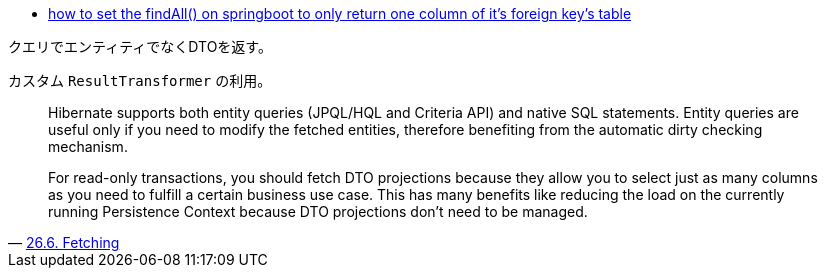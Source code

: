 * https://stackoverflow.com/q/69854209/4506703[how to set the findAll() on springboot to only return one column of it's foreign key's table]

クエリでエンティティでなくDTOを返す。

カスタム `ResultTransformer` の利用。

[quote,'https://docs.jboss.org/hibernate/orm/5.4/userguide/html_single/Hibernate_User_Guide.html#best-practices-fetching[26.6. Fetching]']
____
Hibernate supports both entity queries (JPQL/HQL and Criteria API) and native SQL statements. Entity queries are useful only if you need to modify the fetched entities, therefore benefiting from the automatic dirty checking mechanism.

For read-only transactions, you should fetch DTO projections because they allow you to select just as many columns as you need to fulfill a certain business use case. This has many benefits like reducing the load on the currently running Persistence Context because DTO projections don’t need to be managed.
____
